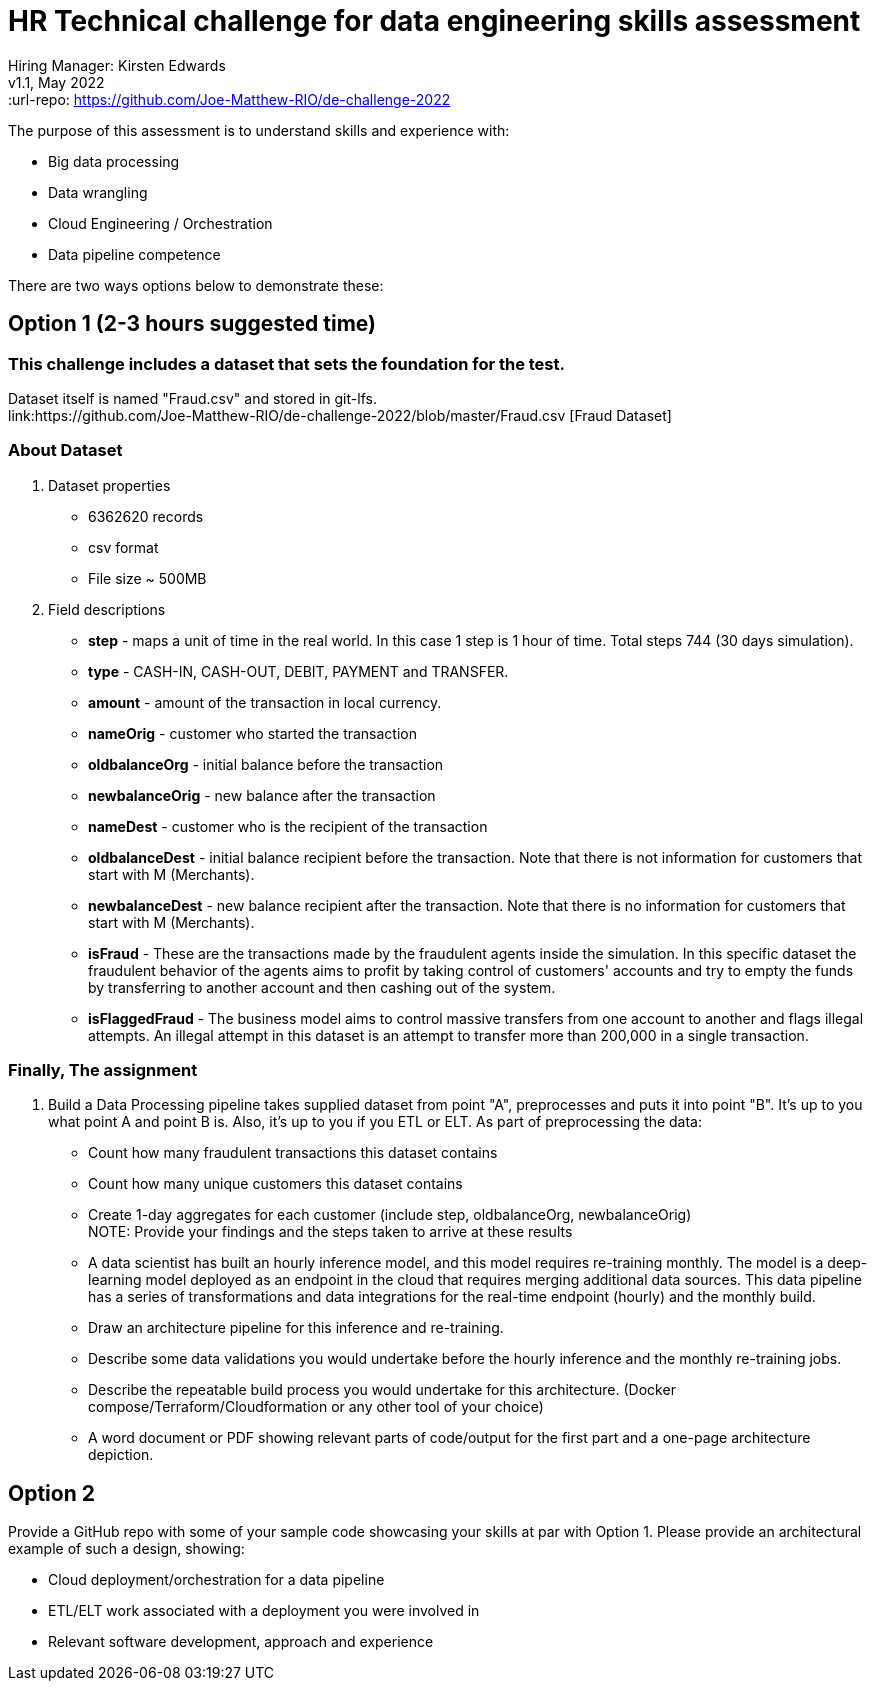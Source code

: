 # HR Technical challenge for data engineering skills assessment

:hardbreaks-option:
Hiring Manager: Kirsten Edwards  
v1.1, May 2022
:url-repo: https://github.com/Joe-Matthew-RIO/de-challenge-2022

The purpose of this assessment is to understand skills and experience with:

- Big data processing
- Data wrangling
- Cloud Engineering / Orchestration
- Data pipeline competence 

There are two ways options below to demonstrate these: 


## Option 1 (2-3 hours suggested time)

=== This challenge includes a dataset that sets the foundation for the test.
Dataset itself is named "Fraud.csv" and stored in git-lfs.
link:https://github.com/Joe-Matthew-RIO/de-challenge-2022/blob/master/Fraud.csv [Fraud Dataset]


### About Dataset
. Dataset properties
* 6362620 records
* csv format
* File size ~ 500MB
. Field descriptions
* *step* - maps a unit of time in the real world. In this case 1 step is 1 hour of time. Total steps 744 (30 days simulation).
* *type* - CASH-IN, CASH-OUT, DEBIT, PAYMENT and TRANSFER.
* *amount* - amount of the transaction in local currency.
* *nameOrig* - customer who started the transaction
* *oldbalanceOrg* - initial balance before the transaction
* *newbalanceOrig* - new balance after the transaction
* *nameDest* - customer who is the recipient of the transaction
* *oldbalanceDest* - initial balance recipient before the transaction. Note that there is not information for customers that start with M (Merchants).
* *newbalanceDest* - new balance recipient after the transaction. Note that there is no information for customers that start with M (Merchants).
* *isFraud* - These are the transactions made by the fraudulent agents inside the simulation. In this specific dataset the fraudulent behavior of the agents aims to profit by taking control of customers' accounts and try to empty the funds by transferring to another account and then cashing out of the system.
* *isFlaggedFraud* - The business model aims to control massive transfers from one account to another and flags illegal attempts. An illegal attempt in this dataset is an attempt to transfer more than 200,000 in a single transaction.

### Finally, The assignment

. Build a Data Processing pipeline takes supplied dataset from point "A", preprocesses and puts it into point "B". It's up to you what point A and point B is. Also, it's up to you if you ETL or ELT. As part of preprocessing the data:
* Count how many fraudulent transactions this dataset contains
* Count how many unique customers this dataset contains
* Create 1-day aggregates for each customer (include step, oldbalanceOrg, newbalanceOrig)
NOTE: Provide your findings and the steps taken to arrive at these results
* A data scientist has built an hourly inference model, and this model requires re-training monthly. The model is a deep-learning model deployed as an endpoint in the cloud that requires merging additional data sources. This data pipeline has a series of transformations and data integrations for the real-time endpoint (hourly) and the monthly build. 
* Draw an architecture pipeline for this inference and re-training.
* Describe some data validations you would undertake before the hourly inference and the monthly re-training jobs. 
* Describe the repeatable build process you would undertake for this architecture. (Docker compose/Terraform/Cloudformation or any other tool of your choice)
* A word document or PDF showing relevant parts of code/output for the first part and a one-page architecture depiction. 


## Option 2  

Provide a GitHub repo with some of your sample code showcasing your skills at par with Option 1. Please provide an architectural example of such a design, showing:

- Cloud deployment/orchestration for a data pipeline 
- ETL/ELT work associated with a deployment you were involved in
- Relevant software development, approach and experience
